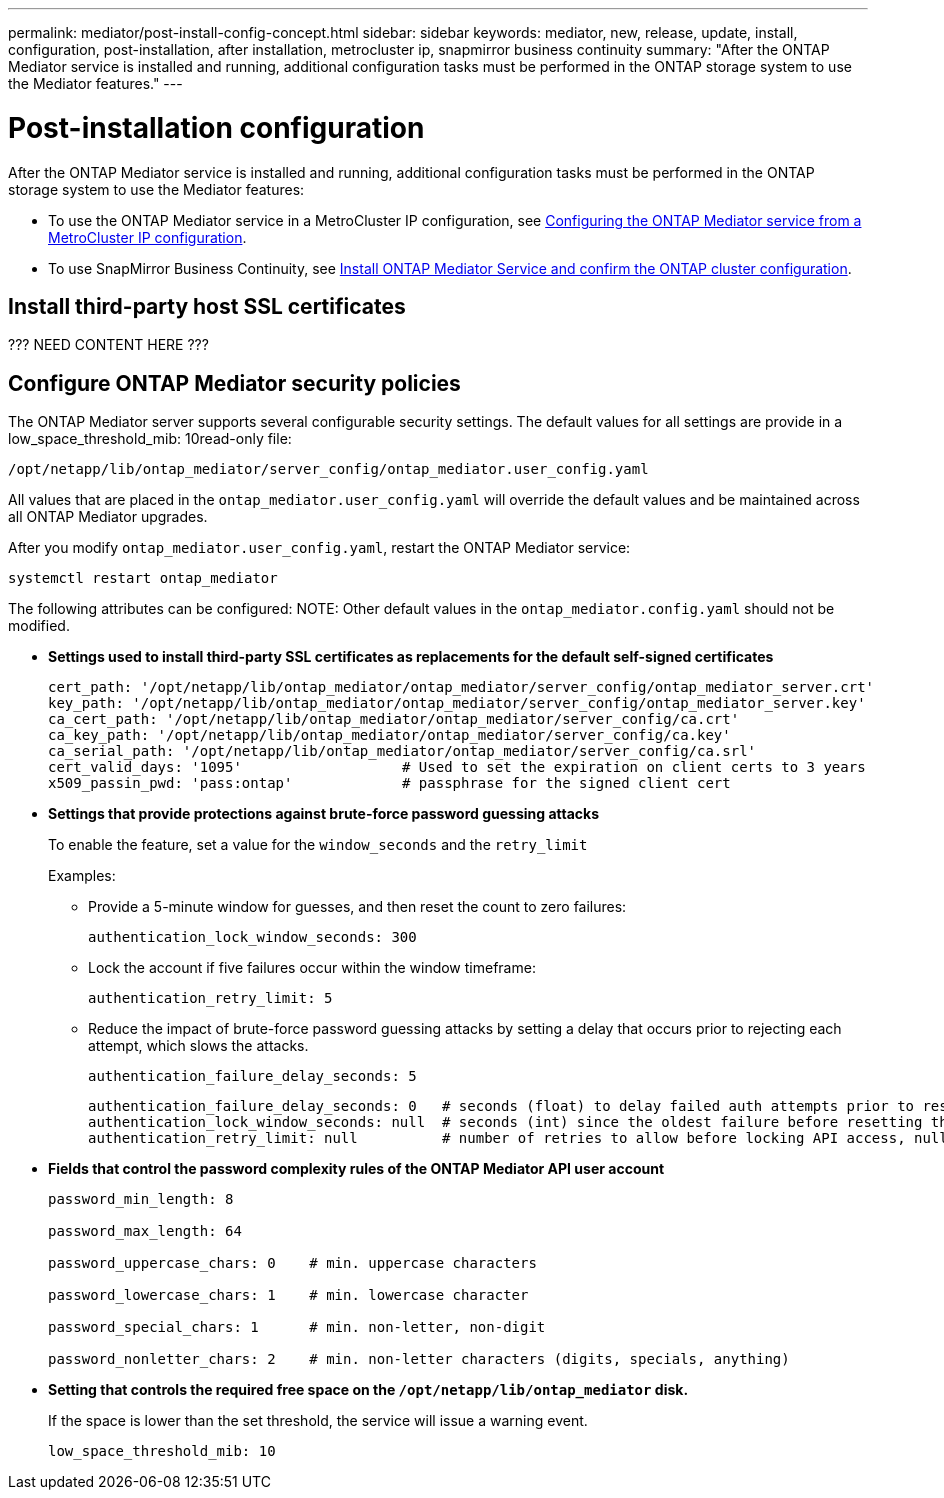 ---
permalink: mediator/post-install-config-concept.html
sidebar: sidebar
keywords: mediator, new, release, update, install, configuration, post-installation, after installation, metrocluster ip, snapmirror business continuity
summary: "After the ONTAP Mediator service is installed and running, additional configuration tasks must be performed in the ONTAP storage system to use the Mediator features."
---

= Post-installation configuration 
:icons: font
:imagesdir: ../media/

[.lead]
After the ONTAP Mediator service is installed and running, additional configuration tasks must be performed in the ONTAP storage system to use the Mediator features:

* To use the ONTAP Mediator service in a MetroCluster IP configuration, see link:https://docs.netapp.com/us-en/ontap-metrocluster/install-ip/task_configuring_the_ontap_mediator_service_from_a_metrocluster_ip_configuration.html[Configuring the ONTAP Mediator service from a MetroCluster IP configuration^].
* To use SnapMirror Business Continuity, see link:https://docs.netapp.com/us-en/ontap/smbc/smbc_install_confirm_ontap_cluster.html[Install ONTAP Mediator Service and confirm the ONTAP cluster configuration^].

== Install third-party host SSL certificates

???  NEED CONTENT HERE  ???

== Configure ONTAP Mediator security policies

The ONTAP Mediator server supports several configurable security settings.  The default values for all settings are provide in a low_space_threshold_mib: 10read-only file: 

`/opt/netapp/lib/ontap_mediator/server_config/ontap_mediator.user_config.yaml`

All values that are placed in the `ontap_mediator.user_config.yaml` will override the default values and be maintained across all ONTAP Mediator upgrades.

After you modify `ontap_mediator.user_config.yaml`, restart the ONTAP Mediator service:

`systemctl restart ontap_mediator`

The following attributes can be configured:
NOTE: Other default values in the `ontap_mediator.config.yaml` should not be modified.

* *Settings used to install third-party SSL certificates as replacements for the default self-signed certificates*
+
....
cert_path: '/opt/netapp/lib/ontap_mediator/ontap_mediator/server_config/ontap_mediator_server.crt'
key_path: '/opt/netapp/lib/ontap_mediator/ontap_mediator/server_config/ontap_mediator_server.key'
ca_cert_path: '/opt/netapp/lib/ontap_mediator/ontap_mediator/server_config/ca.crt'
ca_key_path: '/opt/netapp/lib/ontap_mediator/ontap_mediator/server_config/ca.key'
ca_serial_path: '/opt/netapp/lib/ontap_mediator/ontap_mediator/server_config/ca.srl'
cert_valid_days: '1095'                   # Used to set the expiration on client certs to 3 years
x509_passin_pwd: 'pass:ontap'             # passphrase for the signed client cert
....

* *Settings that provide protections against brute-force password guessing attacks* 
+
To enable the feature, set a value for the `window_seconds` and the `retry_limit`
+
Examples:
+
--
** Provide a 5-minute window for guesses, and then reset the count to zero failures:
+
`authentication_lock_window_seconds: 300`

** Lock the account if five failures occur within the window timeframe:
+
`authentication_retry_limit: 5`

** Reduce the impact of brute-force password guessing attacks by setting a delay that occurs prior to rejecting each attempt, which slows the attacks.
+
`authentication_failure_delay_seconds: 5`
+
....
authentication_failure_delay_seconds: 0   # seconds (float) to delay failed auth attempts prior to response, 0 = no delay
authentication_lock_window_seconds: null  # seconds (int) since the oldest failure before resetting the retry counter, null = no window
authentication_retry_limit: null          # number of retries to allow before locking API access, null = unlimited
....
-- 

* *Fields that control the password complexity rules of the ONTAP Mediator API user account*
+
....
password_min_length: 8

password_max_length: 64

password_uppercase_chars: 0    # min. uppercase characters

password_lowercase_chars: 1    # min. lowercase character

password_special_chars: 1      # min. non-letter, non-digit

password_nonletter_chars: 2    # min. non-letter characters (digits, specials, anything)
....

* *Setting that controls the required free space on the `/opt/netapp/lib/ontap_mediator` disk.*
+
If the space is lower than the set threshold, the service will issue a warning event.
+
....
low_space_threshold_mib: 10
....


// 2021-04-21 ONTAPEX-133437
// 2021-05-05 review comment in IDR-67
// ontap-metrocluster issue #146, 7 march 2022
// 2022-04-28, BURT 1470656
// january 2022 ontap-metrocluster/issues/35
// 19 july 2022, ontap-issues-564
// ONTAPDOC-955, 2023 May 05
